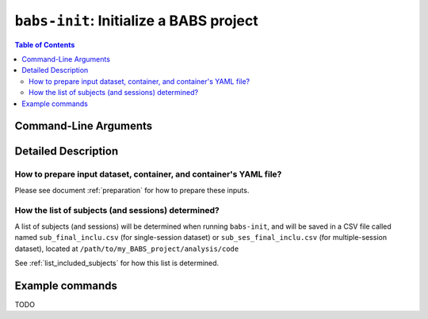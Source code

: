 ##################################################
``babs-init``: Initialize a BABS project
##################################################

.. contents:: Table of Contents

**********************
Command-Line Arguments
**********************

.. argparse::
   :ref: babs.cli.babs_init_cli
   :prog: babs-init

    --input : @after
      Notes to add here: --------

**********************
Detailed Description
**********************

--------------------------------------------------------------------
How to prepare input dataset, container, and container's YAML file?
--------------------------------------------------------------------

Please see document :ref:`preparation` for how to prepare these inputs.

-----------------------------------------------------
How the list of subjects (and sessions) determined?
-----------------------------------------------------
A list of subjects (and sessions) will be determined when running ``babs-init``,
and will be saved in a CSV file called named ``sub_final_inclu.csv`` (for single-session dataset)
or ``sub_ses_final_inclu.csv`` (for multiple-session dataset),
located at ``/path/to/my_BABS_project/analysis/code``

See :ref:`list_included_subjects` for how this list is determined.


**********************
Example commands
**********************

TODO
